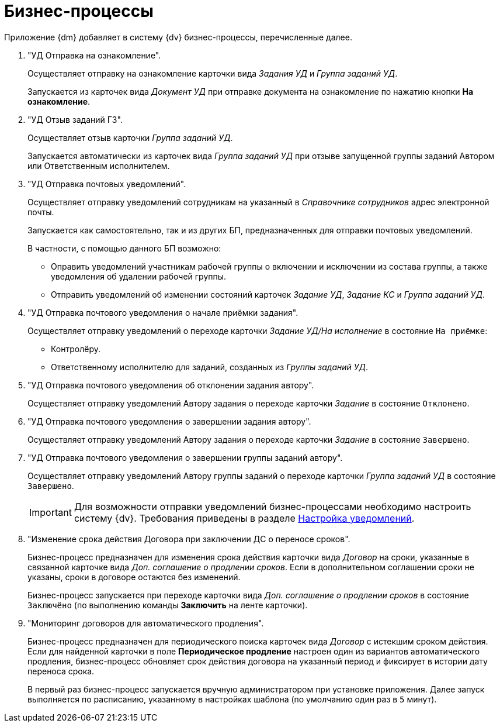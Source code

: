 = Бизнес-процессы

Приложение {dm} добавляет в систему {dv} бизнес-процессы, перечисленные далее.

. "УД Отправка на ознакомление".
+
Осуществляет отправку на ознакомление карточки вида _Задания УД_ и _Группа заданий УД_.
+
Запускается из карточек вида _Документ УД_ при отправке документа на ознакомление по нажатию кнопки *На ознакомление*.
+
. "УД Отзыв заданий ГЗ".
+
Осуществляет отзыв карточки _Группа заданий УД_.
+
Запускается автоматически из карточек вида _Группа заданий УД_ при отзыве запущенной группы заданий Автором или Ответственным исполнителем.
+
. "УД Отправка почтовых уведомлений".
+
Осуществляет отправку уведомлений сотрудникам на указанный в _Справочнике сотрудников_ адрес электронной почты.
+
Запускается как самостоятельно, так и из других БП, предназначенных для отправки почтовых уведомлений.
+
.В частности, с помощью данного БП возможно:
* Оправить уведомлений участникам рабочей группы о включении и исключении из состава группы, а также уведомления об удалении рабочей группы.
* Отправить уведомлений об изменении состояний карточек _Задание УД_, _Задание КС_ и _Группа заданий УД_.
+
. "УД Отправка почтового уведомления о начале приёмки задания".
+
Осуществляет отправку уведомлений о переходе карточки _Задание УД/На исполнение_ в состояние `На приёмке`:
+
* Контролёру.
* Ответственному исполнителю для заданий, созданных из _Группы заданий УД_.
+
. "УД Отправка почтового уведомления об отклонении задания автору".
+
Осуществляет отправку уведомлений Автору задания о переходе карточки _Задание_ в состояние `Отклонено`.
+
. "УД Отправка почтового уведомления о завершении задания автору".
+
Осуществляет отправку уведомлений Автору задания о переходе карточки _Задание_ в состояние `Завершено`.
+
. "УД Отправка почтового уведомления о завершении группы заданий автору".
+
Осуществляет отправку уведомлений Автору группы заданий о переходе карточки _Группа заданий УД_ в состояние `Завершено`.
+
[IMPORTANT]
====
Для возможности отправки уведомлений бизнес-процессами необходимо настроить систему {dv}. Требования приведены в разделе xref:admin:notifications.adoc[Настройка уведомлений].
====
+
. "Изменение срока действия Договора при заключении ДС о переносе сроков".
+
Бизнес-процесс предназначен для изменения срока действия карточки вида _Договор_ на сроки, указанные в связанной карточке вида _Доп. соглашение о продлении сроков_. Если в дополнительном соглашении сроки не указаны, сроки в договоре остаются без изменений.
+
Бизнес-процесс запускается при переходе карточки вида _Доп. соглашение о продлении сроков_ в состояние `Заключёно` (по выполнению команды *Заключить* на ленте карточки).
+
. "Мониторинг договоров для автоматического продления".
+
Бизнес-процесс предназначен для периодического поиска карточек вида _Договор_ с истекшим сроком действия. Если для найденной карточки в поле *Периодическое продление* настроен один из вариантов автоматического продления, бизнес-процесс обновляет срок действия договора на указанный период и фиксирует в истории дату переноса срока.
+
В первый раз бизнес-процесс запускается вручную администратором при установке приложения. Далее запуск выполняется по расписанию, указанному в настройках шаблона (по умолчанию один раз в `5` минут).
